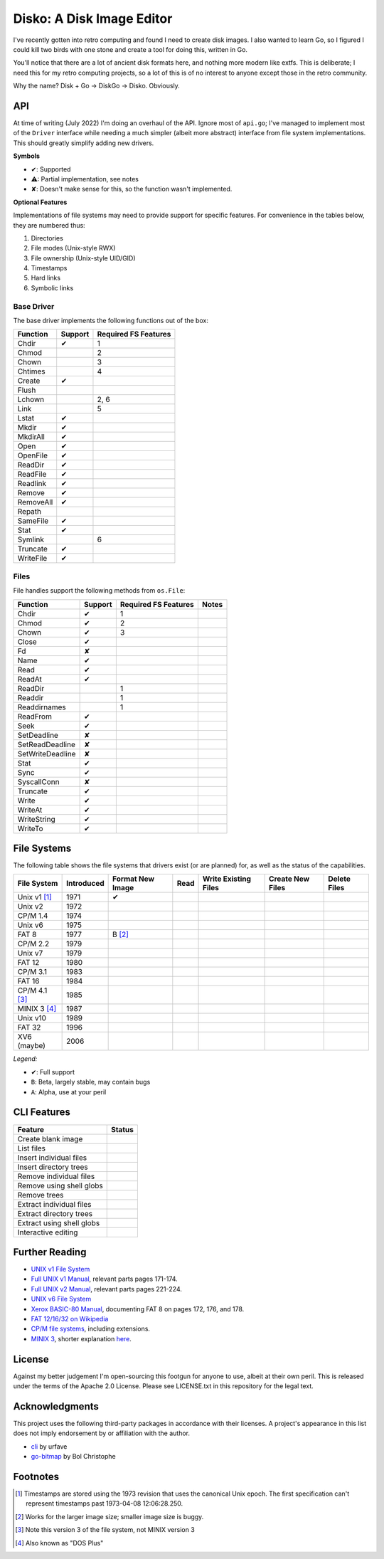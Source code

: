 Disko: A Disk Image Editor
==========================

I've recently gotten into retro computing and found I need to create disk images.
I also wanted to learn Go, so I figured I could kill two birds with one stone
and create a tool for doing this, written in Go.

You'll notice that there are a lot of ancient disk formats here, and nothing more
modern like extfs. This is deliberate; I need this for my retro computing projects,
so a lot of this is of no interest to anyone except those in the retro community.

Why the name? Disk + Go -> DiskGo -> Disko. Obviously.

API
---

At time of writing (July 2022) I'm doing an overhaul of the API. Ignore most of
``api.go``; I've managed to implement most of the ``Driver`` interface while
needing a much simpler (albeit more abstract) interface from file system
implementations. This should greatly simplify adding new drivers.

**Symbols**

* ✔: Supported
* ⚠: Partial implementation, see notes
* ✘: Doesn't make sense for this, so the function wasn't implemented.

**Optional Features**

Implementations of file systems may need to provide support for specific features.
For convenience in the tables below, they are numbered thus:

1. Directories
2. File modes (Unix-style RWX)
3. File ownership (Unix-style UID/GID)
4. Timestamps
5. Hard links
6. Symbolic links


Base Driver
~~~~~~~~~~~

The base driver implements the following functions out of the box:

========= ======= ====================
Function  Support Required FS Features
========= ======= ====================
Chdir     ✔       1
Chmod             2
Chown             3
Chtimes           4
Create    ✔
Flush
Lchown            2, 6
Link              5
Lstat     ✔
Mkdir     ✔
MkdirAll  ✔
Open      ✔
OpenFile  ✔
ReadDir   ✔
ReadFile  ✔
Readlink  ✔
Remove    ✔
RemoveAll ✔
Repath
SameFile  ✔
Stat      ✔
Symlink           6
Truncate  ✔
WriteFile ✔
========= ======= ====================


Files
~~~~~

File handles support the following methods from ``os.File``:

================ ======= ==================== =====
Function         Support Required FS Features Notes
================ ======= ==================== =====
Chdir            ✔       1
Chmod            ✔       2
Chown            ✔       3
Close            ✔
Fd               ✘
Name             ✔
Read             ✔
ReadAt           ✔
ReadDir                  1
Readdir                  1
Readdirnames             1
ReadFrom         ✔
Seek             ✔
SetDeadline      ✘
SetReadDeadline  ✘
SetWriteDeadline ✘
Stat             ✔
Sync             ✔
SyscallConn      ✘
Truncate         ✔
Write            ✔
WriteAt          ✔
WriteString      ✔
WriteTo          ✔
================ ======= ==================== =====

File Systems
------------

The following table shows the file systems that drivers exist (or are planned)
for, as well as the status of the capabilities.

=============== ========== ================ ==== ==================== ================ ============
File System     Introduced Format New Image Read Write Existing Files Create New Files Delete Files
=============== ========== ================ ==== ==================== ================ ============
Unix v1 [#]_    1971       ✔
Unix v2         1972
CP/M 1.4        1974
Unix v6         1975
FAT 8           1977       B [#]_
CP/M 2.2        1979
Unix v7         1979
FAT 12          1980
CP/M 3.1        1983
FAT 16          1984
CP/M 4.1 [#]_   1985
MINIX 3 [#]_    1987
Unix v10        1989
FAT 32          1996
XV6 (maybe)     2006
=============== ========== ================ ==== ==================== ================ ============

*Legend:*

* ✔: Full support
* ``B``: Beta, largely stable, may contain bugs
* ``A``: Alpha, use at your peril


CLI Features
------------

========================= ======
Feature                   Status
========================= ======
Create blank image
List files
Insert individual files
Insert directory trees
Remove individual files
Remove using shell globs
Remove trees
Extract individual files
Extract directory trees
Extract using shell globs
Interactive editing
========================= ======

Further Reading
---------------

* `UNIX v1 File System`_
*  `Full UNIX v1 Manual`_, relevant parts pages 171-174.
*  `Full UNIX v2 Manual`_, relevant parts pages 221-224.
* `UNIX v6 File System`_
* `Xerox BASIC-80 Manual`_, documenting FAT 8 on pages 172, 176, and 178.
* `FAT 12/16/32 on Wikipedia`_
* `CP/M file systems`_, including extensions.
* `MINIX 3 <https://flylib.com/books/en/3.275.1.54/1/>`_, shorter explanation `here <http://ohm.hgesser.de/sp-ss2012/Intro-MinixFS.pdf>`_.

.. _UNIX v1 File System: http://man.cat-v.org/unix-1st/5/file
.. _Full UNIX v1 Manual: http://www.bitsavers.org/pdf/bellLabs/unix/UNIX_ProgrammersManual_Nov71.pdf
.. _Full UNIX v2 Manual: https://web.archive.org/web/20161006034736/http://sunsite.icm.edu.pl/pub/unix/UnixArchive/PDP-11/Distributions/research/1972_stuff/unix_2nd_edition_manual.pdf
.. _UNIX v6 File System: http://man.cat-v.org/unix-6th/5/fs
.. _FAT 12/16/32 on Wikipedia: https://en.wikipedia.org/wiki/File_Allocation_Table
.. _Xerox BASIC-80 Manual: http://bitsavers.trailing-edge.com/pdf/xerox/820-II/BASIC-80_5.0.pdf
.. _CP/M file systems: https://www.seasip.info/Cpm/formats.html

License
-------

Against my better judgement I'm open-sourcing this footgun for anyone to use,
albeit at their own peril. This is released under the terms of the Apache 2.0
License. Please see LICENSE.txt in this repository for the legal text.

Acknowledgments
---------------

This project uses the following third-party packages in accordance with their
licenses. A project's appearance in this list does not imply endorsement by or
affiliation with the author.

* `cli <github.com/urfave/cli>`_ by urfave
* `go-bitmap <https://github.com/boljen/go-bitmap>`_ by Bol Christophe

Footnotes
---------

.. [#] Timestamps are stored using the 1973 revision that uses the canonical
       Unix epoch. The first specification can't represent timestamps past
       1973-04-08 12:06:28.250.
.. [#] Works for the larger image size; smaller image size is buggy.
.. [#] Note this version 3 of the file system, not MINIX version 3
.. [#] Also known as "DOS Plus"
